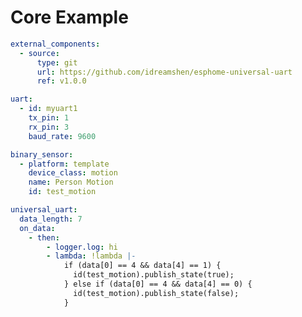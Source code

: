 * Core Example
#+begin_src yaml
external_components:
  - source:
      type: git
      url: https://github.com/idreamshen/esphome-universal-uart
      ref: v1.0.0

uart:
  - id: myuart1
    tx_pin: 1
    rx_pin: 3
    baud_rate: 9600

binary_sensor:
  - platform: template
    device_class: motion
    name: Person Motion
    id: test_motion

universal_uart:
  data_length: 7
  on_data:
    - then:
        - logger.log: hi
        - lambda: !lambda |-
            if (data[0] == 4 && data[4] == 1) {
              id(test_motion).publish_state(true);
            } else if (data[0] == 4 && data[4] == 0) {
              id(test_motion).publish_state(false);
            }
#+end_src
